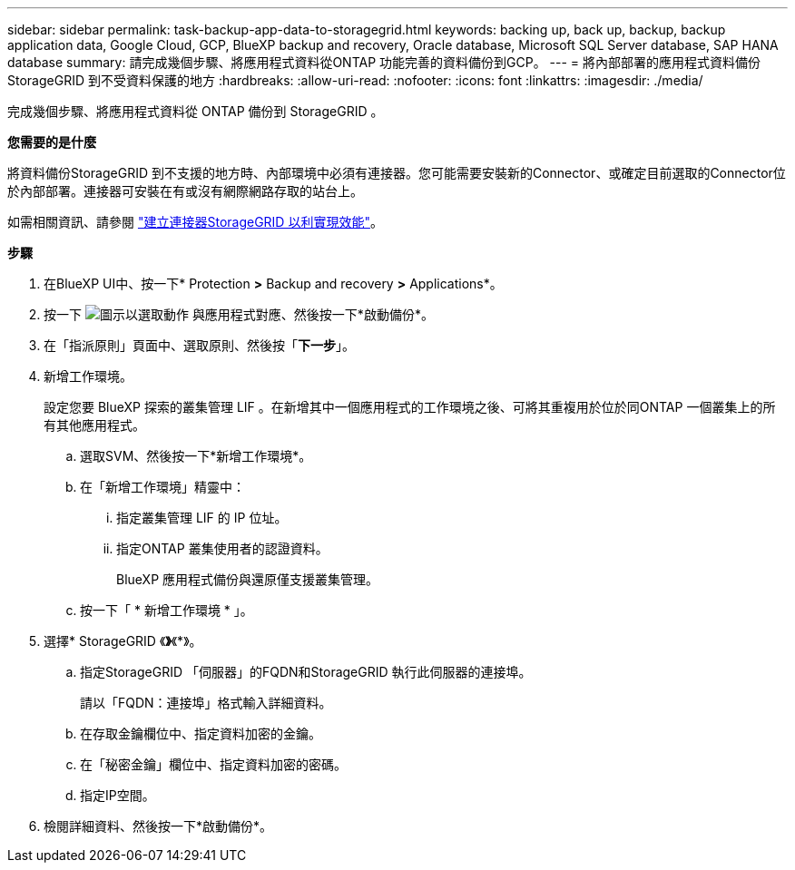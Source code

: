 ---
sidebar: sidebar 
permalink: task-backup-app-data-to-storagegrid.html 
keywords: backing up, back up, backup, backup application data, Google Cloud, GCP, BlueXP backup and recovery, Oracle database, Microsoft SQL Server database, SAP HANA database 
summary: 請完成幾個步驟、將應用程式資料從ONTAP 功能完善的資料備份到GCP。 
---
= 將內部部署的應用程式資料備份StorageGRID 到不受資料保護的地方
:hardbreaks:
:allow-uri-read: 
:nofooter: 
:icons: font
:linkattrs: 
:imagesdir: ./media/


[role="lead"]
完成幾個步驟、將應用程式資料從 ONTAP 備份到 StorageGRID 。

*您需要的是什麼*

將資料備份StorageGRID 到不支援的地方時、內部環境中必須有連接器。您可能需要安裝新的Connector、或確定目前選取的Connector位於內部部署。連接器可安裝在有或沒有網際網路存取的站台上。

如需相關資訊、請參閱 link:task-backup-onprem-private-cloud.html#creating-or-switching-connectors["建立連接器StorageGRID 以利實現效能"]。

*步驟*

. 在BlueXP UI中、按一下* Protection *>* Backup and recovery *>* Applications*。
. 按一下 image:icon-action.png["圖示以選取動作"] 與應用程式對應、然後按一下*啟動備份*。
. 在「指派原則」頁面中、選取原則、然後按「*下一步*」。
. 新增工作環境。
+
設定您要 BlueXP 探索的叢集管理 LIF 。在新增其中一個應用程式的工作環境之後、可將其重複用於位於同ONTAP 一個叢集上的所有其他應用程式。

+
.. 選取SVM、然後按一下*新增工作環境*。
.. 在「新增工作環境」精靈中：
+
... 指定叢集管理 LIF 的 IP 位址。
... 指定ONTAP 叢集使用者的認證資料。
+
BlueXP 應用程式備份與還原僅支援叢集管理。



.. 按一下「 * 新增工作環境 * 」。


. 選擇* StorageGRID 《*》*《*》。
+
.. 指定StorageGRID 「伺服器」的FQDN和StorageGRID 執行此伺服器的連接埠。
+
請以「FQDN：連接埠」格式輸入詳細資料。

.. 在存取金鑰欄位中、指定資料加密的金鑰。
.. 在「秘密金鑰」欄位中、指定資料加密的密碼。
.. 指定IP空間。


. 檢閱詳細資料、然後按一下*啟動備份*。

